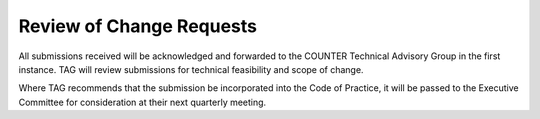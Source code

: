 .. The COUNTER Code of Practice Release 5 © 2017-2023 by COUNTER
   is licensed under CC BY-SA 4.0. To view a copy of this license,
   visit https://creativecommons.org/licenses/by-sa/4.0/

Review of Change Requests
-------------------------

All submissions received will be acknowledged and forwarded to the COUNTER Technical Advisory Group in the first instance. TAG will review submissions for technical feasibility and scope of change. 

Where TAG recommends that the submission be incorporated into the Code of Practice, it will be passed to the Executive Committee for consideration at their next quarterly meeting.
